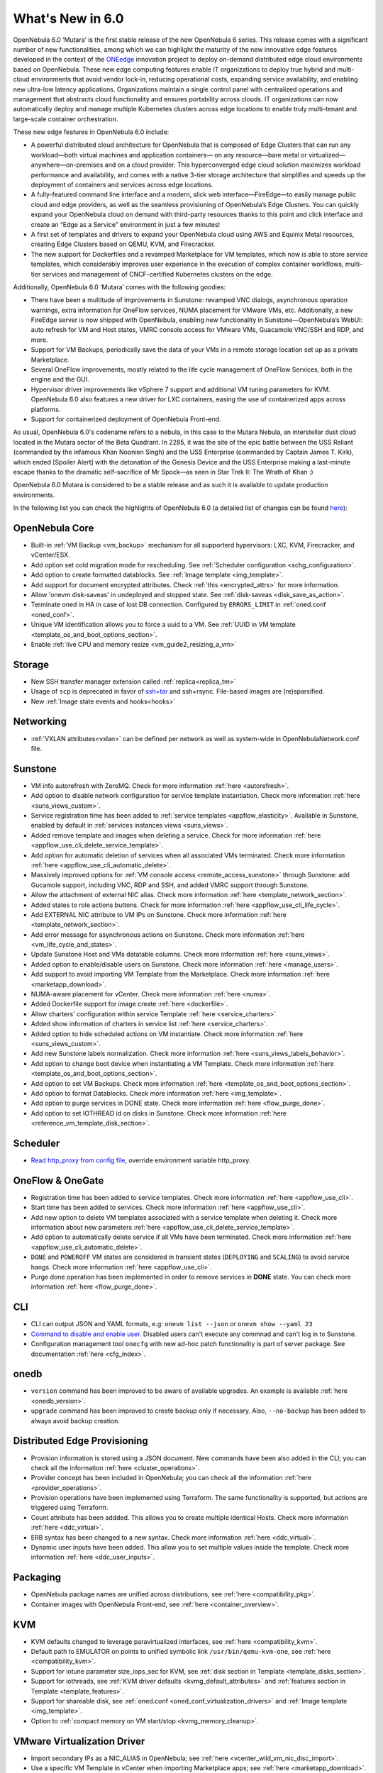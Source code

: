.. _whats_new:

================================================================================
What's New in 6.0
================================================================================

OpenNebula 6.0 ‘Mutara’ is the first stable release of the new OpenNebula 6 series. This release comes with a significant number of new functionalities, among which we can highlight the maturity of the new innovative edge features developed in the context of the `ONEedge <https://oneedge.io/>`__ innovation project to deploy on-demand distributed edge cloud environments based on OpenNebula. These new edge computing features enable IT organizations to deploy true hybrid and multi-cloud environments that avoid vendor lock-in, reducing operational costs, expanding service availability, and enabling new ultra-low latency applications. Organizations maintain a single control panel with centralized operations and management that abstracts cloud functionality and ensures portability across clouds. IT organizations can now automatically deploy and manage multiple Kubernetes clusters across edge locations to enable truly multi-tenant and large-scale container orchestration.

These new edge features in OpenNebula 6.0 include:

- A powerful distributed cloud architecture for OpenNebula that is composed of Edge Clusters that can run any workload—both virtual machines and application containers— on any resource—bare metal or virtualized— anywhere—on-premises and on a cloud provider. This hyperconverged edge cloud solution maximizes workload performance and availability, and comes with a native 3-tier storage architecture that simplifies and speeds up the deployment of containers and services across edge locations.
- A fully-featured command line interface and a modern, slick web interface—FireEdge—to easily manage public cloud and edge providers, as well as the seamless provisioning of OpenNebula’s Edge Clusters. You can quickly expand your OpenNebula cloud on demand with third-party resources thanks to this point and click interface and create an “Edge as a Service” environment in just a few minutes!
- A first set of templates and drivers to expand your OpenNebula cloud using AWS and Equinix Metal resources, creating Edge Clusters based on QEMU, KVM, and Firecracker.
- The new support for Dockerfiles and a revamped Marketplace for VM templates, which now is able to store service templates, which considerably improves user experience in the execution of complex container workflows, multi-tier services and management of CNCF-certified Kubernetes clusters on the edge.

.. image:: /images/fireedge_for_rns.png

Additionally, OpenNebula 6.0 ‘Mutara’ comes with the following goodies:

- There have been a multitude of improvements in Sunstone: revamped VNC dialogs, asynchronous operation warnings, extra information for OneFlow services, NUMA placement for VMware VMs, etc. Additionally, a new FireEdge server is now shipped with OpenNebula, enabling new functionality in Sunstone—OpenNebula’s WebUI: auto refresh for VM and Host states, VMRC console access for VMware VMs, Guacamole VNC/SSH and RDP, and more.
- Support for VM Backups, periodically save the data of your VMs in a remote storage location set up as a private Marketplace.
- Several OneFlow improvements, mostly related to the life cycle management of OneFlow Services, both in the engine and the GUI.
- Hypervisor driver improvements like vSphere 7 support and additional VM tuning parameters for KVM. OpenNebula 6.0 also features a new driver for LXC containers, easing the use of containerized apps across platforms.
- Support for containerized deployment of OpenNebula Front-end.

As usual, OpenNebula 6.0's codename refers to a nebula, in this case to the Mutara Nebula, an interstellar dust cloud located in the Mutara sector of the Beta Quadrant. In 2285, it was the site of the epic battle between the USS Reliant (commanded by the infamous Khan Noonien Singh) and the USS Enterprise (commanded by Captain James T. Kirk), which ended [Spoiler Alert] with the detonation of the Genesis Device and the USS Enterprise making a last-minute escape thanks to the dramatic self-sacrifice of Mr Spock—as seen in Star Trek II: The Wrath of Khan :)

OpenNebula 6.0 Mutara is considered to be a stable release and as such it is available to update production environments.

In the following list you can check the highlights of OpenNebula 6.0 (a detailed list of changes can be found `here <https://github.com/OpenNebula/one/milestone/32?closed=1>`__):


..
   Conform to the following format for new features.
   Big/important features follow this structure
   - **<feature title>**: <one-to-two line description>, :ref:`<link to docs>`
   Minor features are added in a separate block in each section as:
   - `<one-to-two line description <http://github.com/OpenNebula/one/issues/#>`__.

..

OpenNebula Core
================================================================================
- Built-in :ref:`VM Backup <vm_backup>` mechanism for all supporterd hypervisors: LXC, KVM, Firecracker, and vCenter/ESX.
- Add option set cold migration mode for rescheduling. See :ref:`Scheduler configuration <schg_configuration>`.
- Add option to create formatted datablocks. See :ref:`Image template <img_template>`.
- Add support for document encrypted attributes. Check :ref:`this <encrypted_attrs>` for more information.
- Allow 'onevm disk-saveas' in undeployed and stopped state. See :ref:`disk-saveas <disk_save_as_action>`.
- Terminate oned in HA in case of lost DB connection. Configured by ``ERRORS_LIMIT`` in :ref:`oned.conf <oned_conf>`.
- Unique VM identification allows you to force a uuid to a VM. See :ref:`UUID in VM template <template_os_and_boot_options_section>`.
- Enable :ref:`live CPU and memory resize <vm_guide2_resizing_a_vm>`

Storage
================================================================================
- New SSH transfer manager extension called :ref:`replica<replica_tm>`
- Usage of ``scp`` is deprecated in favor of `ssh+tar <https://github.com/OpenNebula/one/issues/5058>`__ and ssh+rsync. File-based images are (re)sparsified.
- New :ref:`Image state events and hooks<hooks>`

Networking
================================================================================
- :ref:`VXLAN attributes<vxlan>` can be defined per network as well as system-wide in OpenNebulaNetwork.conf file.

Sunstone
================================================================================
- VM info autorefresh with ZeroMQ. Check for more information :ref:`here <autorefresh>`.
- Add option to disable network configuration for service template instantiation. Check more information :ref:`here <suns_views_custom>`.
- Service registration time has been added to :ref:`service templates <appflow_elasticity>`. Available in Sunstone, enabled by default in :ref:`services instances views <suns_views>`.
- Added remove template and images when deleting a service. Check for more information :ref:`here <appflow_use_cli_delete_service_template>`.
- Add option for automatic deletion of services when all associated VMs terminated. Check more information :ref:`here <appflow_use_cli_automatic_delete>`.
- Massively improved options for :ref:`VM console access <remote_access_sunstone>` through Sunstone: add Gucamole support, including VNC, RDP and SSH, and added VMRC support through Sunstone.
- Allow the attachment of external NIC alias. Check more information :ref:`here <template_network_section>`.
- Added states to role actions buttons. Check for more information :ref:`here <appflow_use_cli_life_cycle>`.
- Add EXTERNAL NIC attribute to VM IPs on Sunstone. Check more information :ref:`here <template_network_section>`.
- Add error message for asynchronous actions on Sunstone. Check more information :ref:`here <vm_life_cycle_and_states>`.
- Update Sunstone Host and VMs datatable columns. Check more information :ref:`here <suns_views>`.
- Added option to enable/disable users on Sunstone. Check more information :ref:`here <manage_users>`.
- Add support to avoid importing VM Template from the Marketplace. Check more information :ref:`here <marketapp_download>`.
- NUMA-aware placement for vCenter. Check more information :ref:`here <numa>`.
- Added Dockerfile support for image create :ref:`here <dockerfile>`.
- Allow charters' configuration within service Template :ref:`here <service_charters>`.
- Added show information of charters in service list :ref:`here <service_charters>`.
- Added option to hide scheduled actions on VM instantiate. Check more information :ref:`here <suns_views_custom>`.
- Add new Sunstone labels normalization. Check more information :ref:`here <suns_views_labels_behavior>`.
- Add option to change boot device when instantiating a VM Template. Check more information :ref:`here <template_os_and_boot_options_section>`.
- Add option to set VM Backups. Check more information :ref:`here <template_os_and_boot_options_section>`.
- Add option to format Datablocks. Check more information :ref:`here <img_template>`.
- Add option to purge services in DONE state. Check more information :ref:`here <flow_purge_done>`.
- Add option to set IOTHREAD id on disks in Sunstone. Check more information :ref:`here <reference_vm_template_disk_section>`.

Scheduler
================================================================================
- `Read http_proxy from config file <http://github.com/OpenNebula/one/issues/678>`__, override environment variable http_proxy.

OneFlow & OneGate
===============================================================================

- Registration time has been added to service templates. Check more information :ref:`here <appflow_use_cli>`.
- Start time has been added to services. Check more information :ref:`here <appflow_use_cli>`.
- Add new option to delete VM templates associated with a service template when deleting it. Check more information about new parameters :ref:`here <appflow_use_cli_delete_service_template>`.
- Add option to automatically delete service if all VMs have been terminated. Check more information :ref:`here <appflow_use_cli_automatic_delete>`.
- ``DONE`` and ``POWEROFF`` VM states are considered in transient states (``DEPLOYING`` and ``SCALING``) to avoid service hangs. Check more information :ref:`here <appflow_use_cli>`.
- Purge done operation has been implemented in order to remove services in **DONE** state. You can check more information :ref:`here <flow_purge_done>`.

CLI
================================================================================
- CLI can output JSON and YAML formats, e.g: ``onevm list --json`` or ``onevm show --yaml 23``
- `Command to disable and enable user. <https://github.com/OpenNebula/one/issues/649>`__ Disabled users can't execute any commnad and can't log in to Sunstone.
- Configuration management tool ``onecfg`` with new ad-hoc patch functionality is part of server package. See documentation :ref:`here <cfg_index>`.

onedb
================================================================================
- ``version`` command has been improved to be aware of available upgrades. An example is available :ref:`here <onedb_version>`.
- ``upgrade`` command has been improved to create backup only if necessary. Also, ``--no-backup`` has been added to always avoid backup creation.

Distributed Edge Provisioning
================================================================================

- Provision information is stored using a JSON document. New commands have been also added in the CLI; you can check all the information :ref:`here <cluster_operations>`.
- Provider concept has been included in OpenNebula; you can check all the information :ref:`here <provider_operations>`.
- Provision operations have been implemented using Terraform. The same functionality is supported, but actions are triggered using Terraform.
- Count attribute has been addded. This allows you to create multiple identical Hosts. Check more information :ref:`here <ddc_virtual>`.
- ERB syntax has been changed to a new syntax. Check more information :ref:`here <ddc_virtual>`.
- Dynamic user inputs have been added. This allow you to set multiple values inside the template. Check more information :ref:`here <ddc_user_inputs>`.

Packaging
================================================================================

- OpenNebula package names are unified across distributions, see :ref:`here <compatibility_pkg>`.
- Container images with OpenNebula Front-end, see :ref:`here <container_overview>`.

KVM
===

- KVM defaults changed to leverage paravirtualized interfaces, see :ref:`here <compatibility_kvm>`.
- Default path to EMULATOR on points to unified symbolic link ``/usr/bin/qemu-kvm-one``, see :ref:`here <compatibility_kvm>`.
- Support for iotune parameter size_iops_sec for KVM, see :ref:`disk section in Template <template_disks_section>`.
- Support for iothreads, see :ref:`KVM driver defaults <kvmg_default_attributes>` and :ref:`features section in Template <template_features>`.
- Support for shareable disk, see :ref:`oned.conf <oned_conf_virtualization_drivers>` and :ref:`Image template <img_template>`.
- Option to :ref:`compact memory on VM start/stop <kvmg_memory_cleanup>`.

VMware Virtualization Driver
============================

- Import secondary IPs as a NIC_ALIAS in OpenNebula; see :ref:`here <vcenter_wild_vm_nic_disc_import>`.
- Use a specific VM Template in vCenter when importing Marketplace apps; see :ref:`here <marketapp_download>`.
- Assign VCENTER_VM_FOLDER automatically per user or group; see :ref:`here <vm_template_definition_vcenter>`.
- Option to avoid deleting disk not managed in OpenNebula; see :ref:`here <driver_tuning>`.
- Fix :ref:`import networks <vcenter_import_networks>` in vCenter with special characters.
- Support for :ref:`VMRC (VMware Remote Console) <vmrc_sunstone>` (VMware Remote Console) <>`  connectivity in Sunstone for vCenter VMs.
- Support for vSphere 7.0; see :ref:`here <vmware_node_deployment>`.

DockerHub
==========
- Dockerfiles used to download images from DockerHub have been moved to external templates so they can be customized. You can find them in the ``/usr/share/one/dockerhub`` directory.
- Export of Docker Hub images into OpenNebula preferably uses FUSE-based ext2/3/4 mounts on Front-end, instead of kernel native mounts.
- Add support to create images from Dockerfile specification. Check :ref:`this <dockerfile>` for more information.

MarketPlace
===========

- Add support for service templates; check :ref:`this <marketapp>` for more information.

Hooks
=====
- Change the way arguments are passed to ``host_error.rb`` from command line to standard input to avoid potential argument overflow `issue <https://github.com/OpenNebula/one/issues/5101>`__. When upgrading from previous OpenNebula versions, if :ref:`Host Failures <ftguide>` is configured, it is necessary to update the hook (``onehook update``) with ``ARGUMENTS_STDIN = "yes"``.

Other Issues Solved
================================================================================
- `Allow live migration over SSH for KVM <http://github.com/OpenNebula/one/issues/1644>`__.
- `Make automatic LDAP group admin mapping configurable <http://github.com/OpenNebula/one/issues/5210>`__.
- `Fix virtual machine tabs not working on Sunstone <http://github.com/OpenNebula/one/issues/5223>`__.
- `Fix minimum VMs to scale action on Sunstone <http://github.com/OpenNebula/one/issues/1019>`__.
- `Fix service scale action in the Cloud View on Sunstone <http://github.com/OpenNebula/one/issues/5231>`__.
- `Fix schedule actions via Sunstone unexpected behavior on VMs <https://github.com/OpenNebula/one/issues/5209>`__.
- `Fix error when create app if OneFlow Server not runnnig <https://github.com/OpenNebula/one/issues/5227>`__.
- `Fix Sunstone overrides disks when VM Template instantiates XMLRPC API call <https://github.com/OpenNebula/one/issues/5238>`__.
- `Fix Sunstone doesn't lock and unlock VMs <https://github.com/OpenNebula/one/issues/5200>`__.
- `Fix Sunstone doesn't delete roles on Service update <https://github.com/OpenNebula/one/issues/5254>`__.
- `Hide remote actions buttons until vCenter VM is monitored <https://github.com/OpenNebula/one/issues/5002>`__.
- `Fix Sunstone VM warning box blocks other VM tabs <https://github.com/OpenNebula/one/issues/5266>`__.
- `Fix show the CPU cost calculation in VM template wizard <https://github.com/OpenNebula/one/issues/5288>`__.
- `CLI interprete backslash escapes <https://github.com/OpenNebula/one/issues/4981>`__.
- `Add instantiate VMs persistent by default <https://github.com/OpenNebula/one/issues/1501>`__.
- `Remove CLI extra columns <https://github.com/OpenNebula/one/issues/4974>`__.
- `Improve interoperability between Datastore and Market drivers <https://github.com/OpenNebula/one/issues/1159>`__.
- `Allow = symbols in OneGate update <https://github.com/OpenNebula/one/issues/5240>`__.
- `Prevent xtables (iptables/iptables6) collisions with non-OpenNebula related processes <https://github.com/OpenNebula/one/issues/3624>`__.
- `Fix bug when updating VM configuration with non-admin users <https://github.com/OpenNebula/one/issues/5096>`__.
- `Fix bug when updating VCPU that blocked NUMA sockets <https://github.com/OpenNebula/one/issues/5291>`__.
- `VM terminate, poweroff and undeploy hard overrides their soft counterpart <https://github.com/OpenNebula/one/issues/2586>`__.
- `AR inherits IPAM_MAD from VNET <https://github.com/OpenNebula/one/issues/2593>`__.
- `INHERIT_VNET_ATTR, INHERIT_DATASTORE_ATTR and INHERIT_IMAGE_ATTR allows inherit of complex type <https://github.com/OpenNebula/one/issues/4090>`__.
- `Fix OneGate service scale operation <https://github.com/OpenNebula/one/issues/5313>`__.
